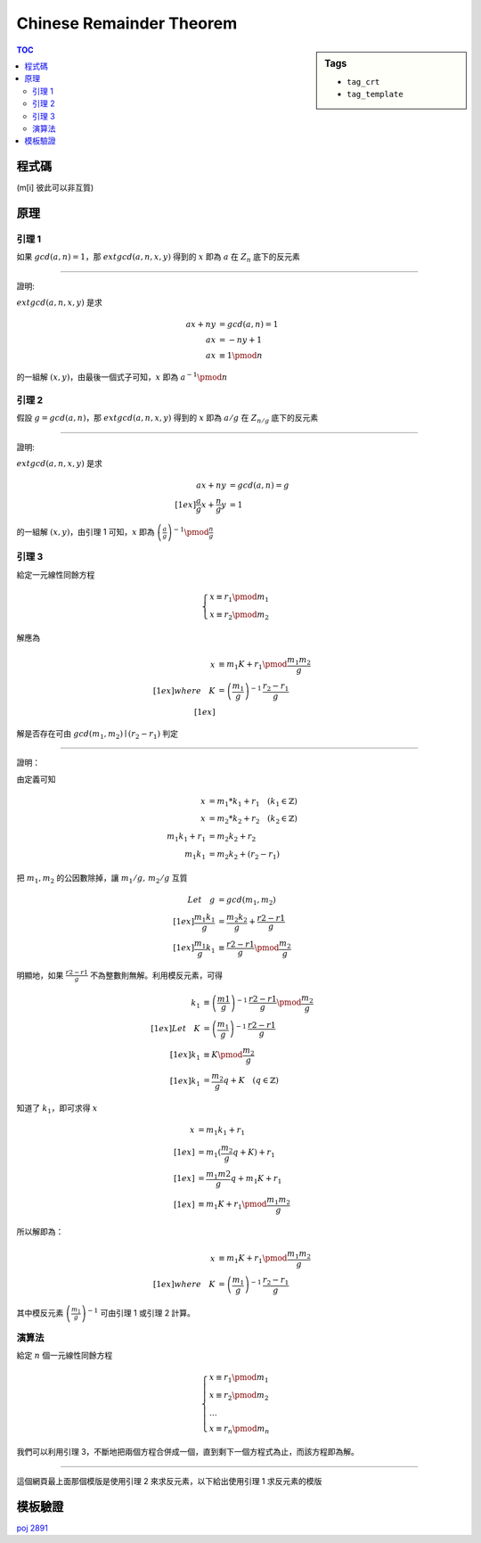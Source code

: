 ###################################################
Chinese Remainder Theorem
###################################################

.. sidebar:: Tags

    - ``tag_crt``
    - ``tag_template``

.. contents:: TOC
    :depth: 2

************************
程式碼
************************

(m[i] 彼此可以非互質)

.. code-block:: cpp
    :linenos:

    typedef long long ll;

    struct Item {
        ll m, r;
    };

    ll extgcd(ll a, ll b, ll& x, ll&y) {
        if (b == 0) {
            x = 1;
            y = 0;
            return a;
        }
        else {
            ll d = extgcd(b, a % b, y, x);
            y -= (a / b) * x;
            return d;
        }
    }

    Item extcrt(const vector<Item>& v) {
        ll m1 = v[0].m, r1 = v[0].r, x, y;

        for (int i = 1; i < int(v.size()); i++) {
            ll m2 = v[i].m, r2 = v[i].r;
            ll g = extgcd(m1, m2, x, y); // now x = (m/g)^(-1)

            if ((r2 - r1) % g != 0)
                return {-1, -1};

            ll k = (r2 - r1) / g * x % (m2 / g);
            k = (k + m2 / g) % (m2 / g); // for the case k is negative

            ll m = m1 * m2 / g;
            ll r = (m1 * k + r1) % m;

            m1 = m;
            r1 = (r + m) % m; // for the case r is negative
        }

        return (Item) {m1, r1};
    }


************************
原理
************************

====================
引理 1
====================

如果 :math:`gcd(a, n) = 1`，那 :math:`extgcd(a, n, x, y)` 得到的 :math:`x` 即為 :math:`a` 在 :math:`Z_n` 底下的反元素

-------------------------

證明:

:math:`extgcd(a, n, x, y)` 是求

.. math::

    a x + n y &= gcd(a, n) = 1 \\
    a x &= - n y + 1 \\
    a x &\equiv 1 \pmod{n}

的一組解 :math:`(x, y)`，由最後一個式子可知，:math:`x` 即為 :math:`a^{-1} \pmod{n}`

====================
引理 2
====================

假設 :math:`g = gcd(a, n)`，那 :math:`extgcd(a, n, x, y)` 得到的 :math:`x` 即為 :math:`a/g` 在 :math:`Z_{n/g}` 底下的反元素

-----------------------

證明:

:math:`extgcd(a, n, x, y)` 是求

.. math::

    a x + n y &= gcd(a, n) = g \\[1ex]
    \frac{a}{g}x + \frac{n}{g}y &= 1

的一組解 :math:`(x, y)`，由引理 1 可知，:math:`x` 即為 :math:`\left(\frac{a}{g}\right)^{-1} \pmod{\frac{n}{g}}`

====================
引理 3
====================

給定一元線性同餘方程

.. math::

    \begin{cases}
    x \equiv r_1 \pmod {m_1} \\
    x \equiv r_2 \pmod {m_2}
    \end{cases}

解應為

.. math::

    x &\equiv m_1 K + r_1 \pmod {\frac{m_1 m_2}{g}} \\[1ex]
    where \quad K &= \left(\frac{m_1}{g}\right)^{-1} \, \frac{r_2 - r_1}{g} \\[1ex]

解是否存在可由 :math:`gcd(m_1, m_2) \mid (r_2 - r_1)` 判定

-----------------

證明：

由定義可知

.. math::

    x &= m_1 * k_1 + r_1 \quad (k_1 \in \mathbb{Z}) \\
    x &= m_2 * k_2 + r_2 \quad (k_2 \in \mathbb{Z}) \\
    m_1 k_1 + r_1 &= m_2 k_2 + r_2 \\
    m_1 k_1 &= m_2 k_2 + (r_2 - r_1)

把 :math:`m_1, m_2` 的公因數除掉，讓 :math:`m_1/g,\, m_2/g` 互質

.. math::

    Let \quad g &= gcd(m_1, m_2) \\[1ex]
    \frac{ m_1 k_1}{ g } &= \frac{ m_2 k_2 }{ g } + \frac{ r2 - r1 }{ g } \\[1ex]
    \frac{ m_1 }{ g } k_1 &\equiv \frac{ r2 - r1 }{ g } \pmod { \frac{ m_2 }{ g } }

明顯地，如果 :math:`\frac{r2 - r1}{g}` 不為整數則無解。利用模反元素，可得

.. math::

    k_1 &\equiv \left(\frac{m1}{g}\right)^{-1} \, \frac{r2 - r1}{g} \pmod {\frac{m_2}{g}} \\[1ex]
    Let \quad K &= \left(\frac{m_1}{g}\right)^{-1} \, \frac{r2 - r1}{g} \\[1ex]
    k_1 &\equiv K \pmod {\frac{m_2}{g}} \\[1ex]
    k_1 &= \frac{m_2}{g} q + K \quad (q \in \mathbb{Z})

知道了 :math:`k_1`，即可求得 :math:`x`

.. math::

    x &= m_1 k_1 + r_1 \\[1ex]
      &= m_1 (\frac{m_2}{g} q + K) + r_1 \\[1ex]
      &= \frac{m_1 m2}{g} q + m_1 K + r_1 \\[1ex]
      &\equiv m_1 K + r_1 \pmod {\frac{m_1 m_2}{g}}

所以解即為：

.. math::

    x &\equiv m_1 K + r_1 \pmod {\frac{m_1 m_2}{g}} \\[1ex]
    where \quad K &= \left(\frac{m_1}{g}\right)^{-1} \, \frac{r_2 - r_1}{g}

其中模反元素 :math:`\left(\frac{m_1}{g}\right)^{-1}` 可由引理 1 或引理 2 計算。

====================
演算法
====================

給定 :math:`n` 個一元線性同餘方程

.. math::

    \begin{cases}
    x \equiv r_1 \pmod {m_1} \\
    x \equiv r_2 \pmod {m_2} \\
    \dots \\
    x \equiv r_n \pmod {m_n}
    \end{cases}

我們可以利用引理 3，不斷地把兩個方程合併成一個，直到剩下一個方程式為止，而該方程即為解。

----------------------

這個網頁最上面那個模版是使用引理 2 來求反元素，以下給出使用引理 1 求反元素的模版

.. code-block:: cpp
    :linenos:

    typedef long long ll;

    struct Item {
        ll m, r;
    };

    ll gcd(ll a, ll b) {
        if (b == 0)
            return a;
        return gcd(b, a % b);
    }

    ll extgcd(ll a, ll b, ll& x, ll&y) {
        if (b == 0) {
            x = 1;
            y = 0;
            return a;
        }
        else {
            ll d = extgcd(b, a % b, y, x);
            y -= (a / b) * x;
            return d;
        }
    }

    Item extcrt(const vector<Item>& v) {
        ll m1 = v[0].m, r1 = v[0].r, x, y;

        for (int i = 1; i < int(v.size()); i++) {
            ll m2 = v[i].m, r2 = v[i].r;
            ll g = gcd(m1, m2);

            if ((r2 - r1) % g != 0)
                return {-1, -1};

            extgcd(m1 / g, m2 / g, x, y); // now x is (m1 / g)^(-1)

            ll k = (r2 - r1) / g * x % (m2 / g);
            k = (k + m2 / g) % (m2 / g); // for the case k is negative

            ll m = m1 * m2 / g;
            ll r = (m1 * k + r1) % m;

            m1 = m;
            r1 = (r + m) % m; // for the case r is negative
        }

        return (Item) {m1, r1};
    }


************************
模板驗證
************************

`poj 2891 <../../poj/p2891.html>`_
